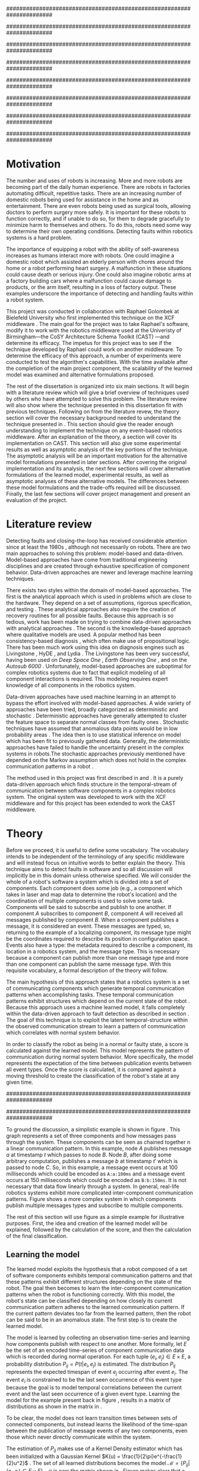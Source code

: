#+title:
#+author:  Jeremiah M. Via
#+options: H:4 num:t toc:nil \n:nil @:t ::t |:t ^:nil -:t f:t *:t <:t
#+options: TeX:t LaTeX:t skip:nil d:nil todo:t pri:nil tags:nil
#+startup: hidestars indent
#+INFOJS_OPT: view:nil toc:nil ltoc:t mouse:underline buttons:0 path:http://orgmode.org/org-info.js
#+EXPORT_SELECT_TAGS: export
#+EXPORT_EXCLUDE_TAGS: noexport
#+LATEX_CLASS: dissertation
#+LATEX_CLASS_OPTIONS: [a4paper,oneside,12pt,onecolumn,final,openany]
#+LATEX_HEADER: \usepackage{algorithmic}
#+LATEX_HEADER: \usepackage{algorithm}
#+LATEX_HEADER: \usepackage{program}
#+LATEX_HEADER: \usepackage{appendix}
#+LATEX_HEADER: \NumberProgramstrue

######################################################################
# Title page
######################################################################
#+begin_latex
\begin{titlepage}
%% Set the line spacing to 1 for the title page.
\begin{spacing}{1}
\begin{large}
\begin{center}
\mbox{}
\vfill
\begin{sc}
A Data-Driven Self-Awareness Model for Robotics Systems \\
\end{sc}
\vfill
Jeremiah M. Via \\
Supervisor: Nick Hawes \\
\vspace*{4mm}
\includegraphics[width=50mm]{crest.png}\\
Submitted in conformity with the requirements\\
for the degree of Artificial Intelligence \& Computer Science\\
School of Computer Science\\
University of Birmingham\\
\vfill
Copyright {\copyright} 2012 School of Computer Science, University of Birmingham\\
\vspace*{.2in}
\end{center}
\end{large}
\end{spacing}
\end{titlepage}
#+end_latex

######################################################################
# Abstract
######################################################################
#+begin_latex
  \thispagestyle{empty}
  \newpage
  \setcounter{page}{1}
  \pagenumbering{roman}
  
  \begin{abstract}
    Fault-detection in robotics systems is a difficult task. As robotics
    systems are becoming larger and more complex, subtle errors are
    becoming harder to detect and diagnose. Traditional fault-detection
    approaches have relied on explicit modeling of component behavior,
    either quantitatively or qualitatively, but these techniques will
    not scale to complex robots operating in dynamic environments.
    Machine learning approaches have become one way to overcome this
    limitation. A new technique which involves making the robot
    self-aware to the internal state of its own components is examined.
    This project implements and then measures the efficacy of a
    probabilistic self-awareness model for event-based robotics
    middlewares. Alternative model formulations are proposed and
    examined experimentally and asymptotically as a way to deal with
    shortcomings of the original approach.
  
    \vspace{0.5cm}
    \noindent\textit{Keywords}: robotics, fault detection,
    machine learning
  \end{abstract}
  \newpage
#+end_latex

######################################################################
# Acknowledgments
######################################################################
#+begin_latex
\renewcommand{\abstractname}{}%{Acknowledgments}
\begin{abstract}
To Nick, Marc, and Raphael for guiding me on the first project of my
scientific career.
\end{abstract}
\newpage
#+end_latex

######################################################################
# TOC
######################################################################
#+begin_latex
\tableofcontents
\newpage

\setcounter{page}{1}
\pagenumbering{arabic}
#+end_latex

* Motivation                                                          :PASS1:
\label{sec:motivation}

The number and uses of robots is increasing. More and more robots are
becoming part of the daily human experience. There are robots in
factories automating difficult, repetitive tasks. There are an
increasing number of domestic robots being used for assistance in the
home and as entertainment. There are even robots being used as
surgical tools, allowing doctors to perform surgery more safely. It is
important for these robots to function correctly, and if unable to do
so, for them to degrade gracefully to minimize harm to themselves and others.
To do this, robots need some way to determine their own operating
conditions. Detecting faults within robotics systems is a hard
problem.

The importance of equipping a robot with the ability of self-awareness
increases as humans interact more with robots. One could imagine a
domestic robot which assisted an elderly person with chores around the
home or a robot performing heart surgery. A malfunction in these
situations could cause death or serious injury. One could also imagine
robotic arms at a factory building cars where a malfunction could
cause damage to products, or the arm itself, resulting in a loss of
factory output. These examples underscore the importance of detecting
and handling faults within a robot system. 

This project was conducted in collaboration with Raphael Golombek at
Bielefeld University who first implemented this technique on the XCF
middleware \cite{Wrede:2004th}. The main goal for the project was to
take Raphael's software, modify it to work with the robotics
middleware used at the Univeristy of Birmingham---the CoSY
Architecture Schema Toolkit (CAST) \cite{haweswyatt10aei}---and
determine its efficacy. The impetus for this project was to see if the
technique developed by Raphael could work on another middleware. To
determine the efficacy of this approach, a number of experiments were
conducted to test the algorithm's capabilities. With the time
available after the completion of the main project component, the
scalability of the learned model was examined and alternative
formulations proposed.

The rest of the dissertation is organized into six main sections. It
will begin with a literature review which will give a brief overview
of techniques used by others who have attempted to solve this problem.
The literature review will also show where the technique presented in
this dissertation fit with previous techniques. Following on from the
literature revew, the theory section will cover the necessary
background needed to understand the technique presented in
\cite{Golombek:2011ek}. This section should give the reader enough
understanding to implement the technique on any event-based robotics
middleware. After an explanation of the theory, a section will cover
its implementation on CAST. This section will also give some
experimental results as well as asymptotic analysis of the key
portions of the technique. The asymptotic analysis will be an
important motivation for the alternative model formulations presented
in later sections. After covering the original implementation and its
analysis, the next few sections will cover alternative formulations of
the learned model, experimental results, as well as asymptotic
analyses of these alternative models. The differences between these
model formulations and the trade-offs required will be discussed.
Finally, the last few sections will cover project management and
present an evaluation of the project.

* Literature review                                                   :PASS1:
\label{sec:lit-review}

Detecting faults and closing-the-loop has received considerable
attention since at least the 1980s \cite{deKleer:1987vc}, although not
necessarily on robots. There are two main approaches to solving this
problem: model-based and data-driven. Model-based approaches have come
from traditional engineering disciplines and are created through
exhaustive specification of component behavior. Data-driven approaches
are newer and leverage machine learning techniques.

There exists two styles within the domain of model-based approaches.
The first is the analytical approach which is used in problems which
are close to the hardware. They depend on a set of assumptions,
rigorous specification, and testing \cite{blanke2006}. These
analytical approaches also require the creation of recovery routines
for all possible faults. Because this approach is so tedious, work has
been made on trying to combine data-driven approaches with analytical
approaches \cite{Luo:2010ud}. The second is the knowledge-based
approach where qualitative models are used. A popular method has been
consistency-based diagnosis \cite{deKleer:1987vc}, which often make
use of propositional logic. There has been much work using this idea
on diagnosis engines such as Livingstone
\cite{Kurien:2000ta,Williams:1996wf}, HyDE \cite{Narasimhan:2007ty},
and Lydia \cite{Feldman:2010uy}. The Livingstone has been very
successful, having been used on /Deep Space One/ \cite{Bajwa:2002tm},
/Earth Observing One/ \cite{Hayden:2004vn}, and on the /Autosub 6000/
\cite{Ernits:2010tm}. Unfortunately, model-based approaches are suboptimal for
complex robotics systems due to fact that explicit modeling of all
component interactions is required. This modeling requires expert
knowledge of all components in the robotics system.

Data-driven approaches have used machine learning in an attempt to
bypass the effort involved with model-based approaches. A wide variety
of approaches have been tried, broadly categorized as deterministic
and stochastic \cite{Golombek:2011ek}. Deterministic approaches have
generally attempted to cluster the feature space to separate normal
classes from faulty ones \cite{DeStefano:2000vt,Chandola:2006um}.
Stochastic techniques have assumed that anomalous data points would be
in low probability areas \cite{Casar:2008tp,Ye:2000uu}. The idea then
is to use statistical inference on model which has been fit to
previously gathered data. Generally, the deterministic approaches have
failed to handle the uncertainty present in the complex systems in
robots.The stochastic approaches previously mentioned have depended on
the Markov assumption which does not hold in the complex communication
patterns in a robot \cite{Golombek:2010hj}.

The method used in this project was first described in
\cite{Golombek:2010hj} and \cite{Golombek:2011ek}. It is a purely
data-driven approach which finds structure in the temporal-stream of
communication between software components in a complex robotics
system. The original system was developed to work with the XCF
middleware and for this project has been extended to work the CAST
middleware.

* Theory                                                              :PASS1:
\label{sec:theory}

#+begin_latex
\begin{wrapfigure}{R}{0.61\textwidth}
\centering
\includegraphics[width=0.6\textwidth]{img/simple.pdf}
\caption[A simple system]{This example shows a system at three discrete points in time and how data flows through a system. Notice that a message event occurs at a point in time. The goal is to exploit this knowledge to learn a model.}
\label{fig:simple}
\end{wrapfigure}
#+end_latex

Before we proceed, it is useful to define some vocabulary. The
vocabulary intends to be independent of the terminology of any
specific middleware and will instead focus on intuitive words to better
explain the theory. This technique aims to detect faults in software
and so all discussion will implicitly be in this domain unless otherwise
specified. We will consider the whole of a robot's software a system
which is divided into a set of components. Each component does some
job (e.g., a component which takes in laser and map data to determine
the robot's location) and the coordination of multiple components is
used to solve some task. Components will be said to subscribe and
publish to one another. If component /A/ subscribes to component /B/,
component /A/ will received all messages published by component /B/.
When a component publishes a message, it is considered an event. These
messages are typed, so, returning to the example of a localizing
component, its message type might be the coordinates required to
describe its position in configuration space. Events also have a
type: the metadata required to describe a component, its location in a
robotics system, and the message type. This is necessary because a
component can publish more than one message type and more than one
component can publish the same message type. With this requisite
vocabulary, a formal description of the theory will follow.

The main hypothesis of this approach states that a robotics system is
a set of communicating components which generate temporal
communication patterns when accomplishing tasks. These temporal
communication patterns exhibit structures which depend on the current
state of the robot \cite{Golombek:2010hj}. Because this approach uses
a machine learned model, it falls completely within the data-driven
approach to fault detection as described in section
\ref{sec:lit-review}. The goal of this technique is to exploit the
latent temporal-structure within the observed communication stream to
learn a pattern of communication which correlates with normal system
behavior.

In order to classify the robot as being in a normal or faulty state, a
score is calculated against the learned model. This model represents
the pattern of communication during normal system behavior. More
specifically, the model represents the expectation of the time between
publication events between all event types. Once the score is
calculated, it is compared against a moving threshold to create the
classification of the robot's state at any given time.

######################################################################
# Introduce the example to be used in explaining the idea
######################################################################

To ground the discussion, a simplistic example is shown in figure
\ref{fig:simple}. This graph represents a set of three components and
how messages pass through the system. These components can be seen as
chained together n a linear communication pattern. In this example,
node /A/ publishes message /a/ at timestamp $t$ which passes to node
/B/. Node /B/, after doing some arbitrary computation, publishes a
message /b/ at timestamp $t'$ which is passed to node /C/. So, in this
example, a message event occurs at 100 milliseconds which could be
encoded as =A:a:100ms= and a message event occurs at 150
milliseconds which could be encoded as =B:b:150ms=. It is not
necessary that data flow linearly through a system. In general,
real-life robotics systems exhibit more complicated inter-component
communication patterns. Figure \ref{fig:complex} shows a more complex
system in which components publish multiple messages types and
subscribe to multiple components.

#+begin_latex
\begin{wrapfigure}{L}{0.41\textwidth}
\centering
\includegraphics[width=0.4\textwidth]{img/complex.pdf}
\caption[A complex system]{In a real system, data flow will likely be non-linear.}
\label{fig:complex}
\end{wrapfigure}
#+end_latex

The rest of this section will use figure \ref{fig:simple} as a simple
example for illustrative purposes. First, the idea and creation of the
learned model will be explained, followed by the calculation of the
score, and then the calculation of the final classification.

** Learning the model                                                :PASS1:

The learned model exploits the hypothesis that a robot composed of a
set of software components exhibits temporal communication patterns
and that these patterns exhibit different structures depending on the
state of the robot. The goal then becomes to learn the inter-component
communication patterns when the robot is functioning correctly. With
this model, the robot's state can be classified depending on how
closely its current communication pattern adheres to the learned
communication pattern. If the current pattern deviates too far from
the learned pattern, then the robot can be said to be in an anomalous
state. The first step is to create the learned model.

The model is learned by collecting an observation time-series and
learning how components publish with respect to one another. More
formally, let $E$ be the set of an encoded time-series of component
communication data which is recorded during normal operation. For each
tuple $(e_i,e_j) \in E \times E$, a probability distribution $P_{ij} =
P(t \vert e_i,e_j)$ is estimated. The distribution $P_{ij}$ represents
the expected timespan of event $e_j$ occurring after event $e_i$. The
event $e_i$ is constrained to be the last seen occurrence of this
event type because the goal is to model temporal correlations between
the current event and the last seen occurrence of a given event type.
Learning the model for the example present back in figure
\ref{fig:simple}, results in a matrix of distributions as shown in the
matrix in \eqref{matrix:ex1}.

\begin{equation}
\label{matrix:ex1}
\begin{bmatrix}
P_{aa} & P_{ab} & P_{ac}\\
P_{ba} & P_{bb} & P_{bc}\\
P_{ca} & P_{cb} & P_{cc}
\end{bmatrix}
\end{equation}

To be clear, the model does not learn transition times between sets of
connected components, but instead learns the likelihood of the
time-span between the publication of message events of any two
components, even those which never directly communicate within the
system.

The estimation of $P_{ij}$ makes use of a Kernel Density estimator
which has been initialized with a Gaussian Kernel $K(u) =
\frac{1}{2\pi}e^{-\frac{1}{2}u^2}$ \cite{Golombek:2011ek}. The set of
all learned distributions becomes the model $\mathcal{M} = \{P_{ij}
\vert (e_i,e_j) \in E \times E\}$. $\mathcal{M}$ is now the matrix
shown in \eqref{matrix:ex1}. Figure \ref{fig:learned} makes clear that
a distribution is learned for the Cartesian product of the set of
event types.

#+caption:    A distribution is learned for each pair of event types.
#+label:      fig:learned
#+attr_latex: width=0.5\textwidth wrap placement={R}{0.55\textwidth}
[[file:img/learned.pdf]]

** Calculating the score                                             :PASS1:

During a live run, the score is calculated by comparing the incoming
stream of communication (i.e., message events) to the learned model.
The score is higher the more closely the incoming pattern
matches the learned pattern. Formally, the score at event $e_j$ is
defined as

#+begin_latex
\begin{equation}\label{eq:score}
s_j = \sum_{e_i \in E} w_{ij} \cdot P_{ij}(\Delta{}t_i)
\end{equation}
#+end_latex

\noindent where $E$ is the set of last seen instances of each event
type and $w_{ij}$ is the relative weighting of the probability value.
The weight $w_{ij}$ is a measure of how meaningful the particular
distribution $P_{ij}$ is as an indication to the system's performance.
The weight is defined as

#+begin_latex
\begin{equation}\label{eq:weight}
w_{ij} = 1 - \frac{h_{ij}}{\sum_{e_i \in E} h_{ij}}
\end{equation}
#+end_latex

The weight calculation presented in equation \eqref{eq:weight} makes
use of the entropy of the distribution. This represents how much
information is contained in a particular distribution and is used as a
measure of trustworthiness. Essentially, the lower the entropy, and
thus the more information contained in the distribution, the more
willing we are to trust the correlation between the two event types.
An algorithm for calculating the score is presented in algorithm
\ref{alg:score}.

#+begin_latex
\begin{algorithm}
\caption{Calculating the score on the receipt of event $e_j$ with
the set E of last seen instances of all event types.}
\label{alg:score}
\begin{program}
\FUNCT |score|(e_j, E) \BODY
s \gets \sum_{e_i}^E (1 - \frac{h_{ij}}{H_j}) P_{ij}(\Delta(e_i,e_j))
|return | \lVert s \rVert
\WHERE
h_{ij} \equiv \text{ entropy of } P_{ij}
H_j    \equiv \text{ sum entropy of } P_{*j}
\Delta(i,j) \equiv \text{ timespan between events $i$ and $j$}
\END
\end{program}
\end{algorithm}
#+end_latex

** Calculating the threshold                                         :PASS1:

An important aspect of this technique is that as the score changes
over the course of a system run so does the threshold. What is
considered the threshold for normal behavior is dependent on the
consistency of the communication pattern within the system. The
threshold changes according to formula \eqref{eq:threshold}. The idea
behind this formula is that the variance $S_{var}$ of consecutive scores
$S = (s_1, \dotsm, s_{j-1}, s_j)$ is lower when events match the
normal pattern learned in the model $\mathcal{M}$. So, when the
variance is lower, and thus the events better match the learned model,
the threshold is lowered. If the score variance increases, the
threshold increases as well to make the threshold harder to exceed.
This formula is defined formally as

#+begin_latex
\begin{equation}\label{eq:threshold}
s^* = a \cdot s^*_{val} + (1 - a) \cdot s^*_{val} \cdot \frac{S_{var}}{s^*_{var}}
\end{equation}
#+end_latex

where $S_{var}$ is the score variance, $s^*$ is the threshold
variance, and $s^*_{val}$ is a constant minimum threshold which is
determined before runtime.

** Classifying the system                                            :PASS1:

With the score and threshold calculated, classifying the system is
straight forward. As can be seen in \eqref{eq:classification}, the
system is considered abnormal anytime the score of the current event
$e_j$ does not exceed the calculated threshold $s^*$.

#+begin_latex
\begin{equation}\label{eq:classification}
\text{abnormal}(e_j) = \begin{cases}
&\text{true}  : s_j < s^*\\
&\text{false} : else
\end{cases}
\end{equation}
#+end_latex

* Original system                                                     :PASS1:
** Implementation                                                    :PASS1:

To implement the technique first specified by \cite{Golombek:2010hj}
on CAST, it was necessary to modify the code first implemented by the
original author and create a CAST component to connect to the modified
source. This section will cover the changes made to the original
source, and the background knowledge to put it into context, as well
as the description of the CAST component.

#+begin_latex
\begin{wrapfigure}{R}{0.41\textwidth}
\centering
\includegraphics[width=0.4\textwidth]{img/fts.pdf}
\caption[The FTS graph processor]{The main steps shown in the FTS processing graph representation. Decomposing problems this way allows for high code re-use.}
\label{fig:fts}
\end{wrapfigure}
#+end_latex

The original system created at Bielefeld was implemented using the
Filtering, Transformation, and Selection Library (FTS)
\cite{Luetkebohle09-FT}. Using FTS, one decomposes a problem into a
set of nodes which process data in discrete steps. This technique
allows for increased code re-usability due to the fact that nodes can
be connected any number of ways. By modifying the nodes and their
connections, the original implementation was modified to use CAST as
the data source instead of the XCF middleware.

In a CAST system, tasks are solved by a set of components grouped into
subarchitectures. Components communicate to one another through a
working memory local to the subarchitecture. Additionally, any
inter-subarchitecture communication also occurs through working
memories. A full explanation of CAST can be found in
\cite{haweswyatt10aei} but is beyond the scope of this dissertation. A
CAST component was created to monitor changes to any working memory
within the system. If a change was detected, metadata about the
message event was created and sent over a network connection to the
fault-detection system. The CAST component could additionally receive
the classification status back from the fault-detector for use by
other components but this scenario was never explored.

** Experimental results                                              :PASS1:

In order to evaluate the system, a series of experiments were created
to test the algorithm. Three different CAST systems were created, each
with properties to challenge the algorithm (and the changes made to it) in
some way. In each of the following experiments, each component
publishes only a single event type. The following sections will
present the systems tested, the methodology used, and the results of
the experiments.

*** Systems

- Linear chain system :: This is the simple system presented as an
     example back in section \ref{sec:theory} and was used as a sanity
     check when running experiments.
- Parallel chains system :: This system is a more complex version of
     the linear chain system. It is four independent, linear systems.
     The goal with this system was to test how independent chains of
     message events would affect one another and how the technique
     would handle disturbances.
- Non-connected system :: This system had ten unconnected components.
     It was created as an edge case to test the ability of the
     algorithm. It is worth noting that this system does not
     represent a realistic system for solving a task in an event-based
     architecture.

*** Methodology
\label{subsubsec:experiment_methodology}

The experiments were run in a virtual machine with each system being
run ten times. During the first phase, four-thousand message events
are collected from a normal run of this system. It is this data that
will be used to train the model that is used in the ten runs. In the
second phase, the system is run for another four-thousand message
events with a fault being induced at the two-thousand message event
mark. The performance is analyzed by calculating the delay between
fault induction and fault detection, the sensitivity and
specificity of the fault detector, and the Matthews correlation
coefficient.

The delay between fault induction and fault detection tells us how
quickly the algorithm can detect a fault within the system. The goal
is to detect a fault as quickly as possible. The sensitivity indicates
the likelihood that the fault detector will classify a fault as being
a faulty state. The specificity indicates the likelihood that a normal
state will be correctly classified. The Matthews correlation
coefficient (MCC) is measure of the agreement between predicted state and
observed state. If the MCC value is +1, it indicates perfect
prediction; if -1, it indicates total disagreement; and if 0, it
indicates random prediction \cite{Baldi:2000wp}.

Graphs for all experiments can be found in appendix
\ref{append:graphs}.

*** Results

#+caption: Experimental results from the original algorithm.
#+attr_latex: align=|l|r|r|r|r|
#+label: tbl:original
|---------------+-------------+-------------+------+-----------|
|               | Sensitivity | Specificity |  MCC | Delay     |
|---------------+-------------+-------------+------+-----------|
| Linear        |         1.0 |         1.0 |  1.0 | 0.37 sec. |
|---------------+-------------+-------------+------+-----------|
| Parallel      |         1.0 |        0.90 | 0.92 | 0 sec.    |
|---------------+-------------+-------------+------+-----------|
| Non-connected |        0.99 |        0.94 | 0.96 | 0.50 sec. |
|---------------+-------------+-------------+------+-----------|

Table \ref{tbl:original} summarizes the results of the experiments.
The original approach had nearly perfect sensitivity in all
experiments meaning correct classification occurred during almost the
entirety of the faulty system state. The specificity is also high
which means that few false alarms were signalled during the run. This
is a desirable property because fault recovery routines could be
costly with respect to a robot's task goal. The MCC value indicates
that the fault detector prediction almost perfectly matched the ground
truth in all experiments. All faults were detected in less than half
of a second. To be clear, the reason why there is a delay and perfect
sensitivity in the linear experiment is due to the fact that there is
a delay in the calculation of the score. The first system
classification value after the fault was induced was faulty, but it
took 0.37 seconds for this classification to occur. The approach was
least performant on the non-connected component system. This was
because there is less information in the interaction between
components for the model to contain and as a result, when one
component was killed the score did not change much.

** Asymptotic analysis                                               :PASS1:
\label{subsec:orig-asymp}

When evaluating the approach first described in
\cite{Golombek:2010hj}, beyond knowing how it performed
experimentally, it was also desirable to know how the algorithm would
scale with input. This is done by performing asymptotic analysis of
the technique. It is the learned model which is truly core to this
approach and so analysis will focus on the model. There are two
aspects worth analyzing: the runtime efficiency score calculation from
the model and the space efficiency of the model itself.

Space efficiency is concerned with analyzing the amount of memory an
algorithm utilizes as input grows. In the approach described in
section \ref{sec:theory}, we saw that the algorithm learns a
probability distribution for the Cartesian product of the set of event
types. Because this value is constant, we can represent it formally as

\begin{equation}\label{eq:orig_memory}
\text{model}(n) \in  \Theta(n^2)
\end{equation}

This means that as the number of event types $n$ increases, the size
of the model must grow quadratically. During experimentation, it was
observed that with a system of 100 components, memory usage had
exceeded 4 GB. This would become a major concern on a system like the
Asimo which, due to its behavior-based architecture, runs hundreds of
components at a time \cite{Sakagami:2002cf}.

The runtime efficiency of score calculation was another area of
concern because this algorithm depended directly on the size of the
model. The calculation is off of the algorithm
\ref{alg:score} from section \ref{sec:theory}. On analysis, we can see
that there are two aspects to the algorithm: calculating the sum
entropy and then calculating the whole score which can be seen in
equation \eqref{eq:orignal_score}.

#+begin_latex
\begin{equation}
\label{eq:orignal_score}
\begin{split}
score(n) &= H_{ij} + \sum_{e_i}^E\\
score(n) &= n + 5n\\
score(n) &= 6n\\
score(n) &\in \Theta(n)
\end{split}
\end{equation}
#+end_latex

Since the sum entropy $H_j$ will be the same for all events $e_i \in
E$ on the receipt of event $e_j$, this only needs to be calculated
once. Calculating this value requires a simple summation over the $n$
entries which have information about the event type $j$, hence its
value is $n$. Similarly, the score calculation is a summation over the
$n$ relevant entries in $E$ with the addition of five steps for each
entry, hence $5n$. Performing arithmetic, we can see that while the
model may be $\Theta(n^2)$, the score calculation is only $\Theta(n)$
because it only considers the relevant entries.

* Connection-based model                                              :PASS1:
** Idea & Implementation                                             :PASS1:

The asymptotic analysis from section \ref{subsec:orig-asymp} showed
that the space efficiency of the learned model could not scale with
larger systems and provided motivation for alternative model
formulations. The goal for the rest of the project then became to find
a way to reduced the size of this model. The initial idea was to use
the information about the connections between components---all
information which could be gathered /a priori/ on CAST
\cite{Otto:2010uc}. This information could then be exploited to prune
the model and retain only the parts of the model which correlate to
actual paths of communication within the real system.

Using the example presented in figure \ref{fig:simple}, we can see
that informaton flows from node /A/ to node /B/ and from node /B/ to
node /A/. Using the idea of pruning, we could remove from the model
the learned distributions between components /A/ and /C/. Additionally,
since information in this example flows as a directed graph, we can
prune all distributions which correlate to the reverse direction,
e.g., $P_{ab}$. It was decided that the distribution which modeled a
component to itself would be kept because it would be useful to have a
distribution of how often a component published. All together, the model
$\mathcal{M}$ is reduced to

#+begin_latex
\begin{equation}
\label{eq:reduced_model}
\begin{bmatrix}
P_{aa} & \empty & \empty\\
P_{ba} & P_{bb} & \empty\\
\empty& P_{cb} & P_{cc}
\end{bmatrix}
\end{equation}
#+end_latex

** Asymptotic analysis                                               :PASS1:

The change in the formulation of the model affects how the size scales
with new event types. Analyzing the space efficiency of this approach,
we can see that in the worst case the system will be fully-connected.
The best case occurs when the system contains no connection between
any components. Formally, the space efficiency of this model is

#+begin_latex
\begin{equation}
\begin{split}
\label{eq:reduced_asymp}
model(n) &\in O(n^2)\\
model(n) &\in \Omega(n)
\end{split}
\end{equation}
#+end_latex

** Experimental results                                              :PASS1:

The same methodology presented in section
\ref{subsubsec:experiment_methodology} was used to evaluate the
connection-based model approach. Table \ref{tbl:reduced} shows the
results from the experiments. What can be seen from the results is
that this approach cannot detect faults. When analyzing the model
against the score calculation this makes sense. The score is
calculated when a message event is received but because the model only
contains distributions for message events originating from the publishing
component and the message events which the publishing component subscribes
to, it has a limited capacity to notice that message events are no
longer occurring. Consider the example presented in figure
\ref{fig:simple}: if component /B/ were to die, no more messages
events from components /B/ or /C/ would ever be published. The only
message events which could generate scores would be the messages from
component /A/. If component /A/ is publishing according to the model,
the score would remain high for that message event and this the entire
system. The failure of this approach was the impetus to try the
approach presented in the following section.

#+caption: Experimental results from the connection-based model.
#+attr_latex: align=|l|r|r|r|r|
#+label: tbl:reduced
|---------------+-------------+-------------+-------+----------|
|               | Sensitivity | Specificity |   MCC | Delay    |
|---------------+-------------+-------------+-------+----------|
| Linear        |        0.00 |        0.99 | -0.05 | -        |
|---------------+-------------+-------------+-------+----------|
| Parallel      |        0.00 |        0.95 | -0.18 | -        |
|---------------+-------------+-------------+-------+----------|
| Non-connected |        0.06 |        1.00 |  0.11 | 207 sec. |
|---------------+-------------+-------------+-------+----------|

* Metronome-based approach                                            :PASS1:
** Idea & Implementation                                             :PASS1:

After the failure of the connection-based approach to reduce the model
and remain performant, a new approach had to be created. What was
created was based on the idea of a metronome and how it ticks at a
constant rate. This was mimicked in CAST by creating a component which
published at a constant rate. By learning how every other component
published relative to the metronome component, it was thought that it
might be possible to dramatically reduce the model size while still
remaining performant.

Implementation of this idea meant adding an extra component in the
CAST system and pruning all distributions which did not have the
metronome =m= in the $j$ position of a distribution $P_{ij}$.
Performing this optimization example shown in figure \ref{fig:simple}
resulted in a model $\mathcal{M}$ reduced to

#+begin_latex
\begin{equation}
\label{eq:metronome_model}
\begin{bmatrix}
P_{am} & P_{bm} & P_{cm} & P_{mm}
\end{bmatrix}
\end{equation}
#+end_latex

** Asymptotic analysis                                               :PASS1:

Implementing this technique resulted in a far smaller model. Formally,
the space efficiency of this new model became

#+begin_latex
\begin{equation}
\label{eq:metronome_asymp}
model(n) \in \Theta(n + 1)
\end{equation}
#+end_latex

This difference results in a rather dramatic reduction. For example,
on complex CAST system with 100 components, the model size for the
original implementation would be $model(n) \in \Theta(n^2) = 10,000$.
With the metronome approach, the space efficiency for this same system
becomes $model(n) \in \Theta(n + 1) = 101$. The difference in space
efficiency means that the metronome approach could scale more than the
original implementation.

** Experimental results                                              :PASS1:

#+caption: Experimental results from the metronome model.
#+attr_latex: align=|l|r|r|r|r|
#+label: tbl:metronome
|---------------+-------------+-------------+------+----------|
|               | Sensitivity | Specificity |  MCC | Delay    |
|---------------+-------------+-------------+------+----------|
| Linear        |        0.84 |         1.0 | 0.83 | 6.5 sec. |
|---------------+-------------+-------------+------+----------|
| Parallel      |        0.95 |        0.76 | 0.73 | 1.8 sec. |
|---------------+-------------+-------------+------+----------|
| Non-connected |        0.94 |        0.95 | 0.88 | 9.2 sec. |
|---------------+-------------+-------------+------+----------|

Using the same methodology from section
\ref{subsubsec:experiment_methodology}, experiments were conducted to
analyze the performance of the metronome-based model. Table
\ref{tbl:metronome} summarizes the results. It can be seen that in all
cases this system takes longer to detect faults. Given the massive
reduction in model size, the trade-off is likely worth the increased
delay. It is also the case the sensitivity, specificity, and the
Matthews correlation coefficient suffer from this change in the model.
Given that the only change in the system is the formulation of the
model, it is worth investigating if changes to the score and threshold
calculation algorithms could make this approach more performant while
maintaining the reduced model size.

* Project management                                                  :PASS1:
\label{sec:management}

Large projects are strenuous. Effective project management then
becomes crucial in ensuring constant progress throughout the whole
academic year. This section briefly mentions software and techniques
that were chosen for development.

Git was used rather than Subversion for one key reason: it is easy to
maintain multiple branches of the code and move changes to all of
them. This feature was especially important because it meant that
multiple model implementations could be kept in separate branches,
allowing code to remain clear. In Subversion, doing the equivalent
would have made it very difficult to make updates to all branches when
bugs were found and fixed.

Because inheriting such a large code-base can be overwhelming, unit
tests were used to create a contract of behavior for the most critical
classes in the system. And by using Jenkins as a continuous
integration server, it was possible to know when any change to the
code caused a test on any branch to fail. Jenkins also published the
results of static analysis run by Maven, the build system used. Static
analysis helped suss out potential bugs and resulted in more robust
code. Maven also has the benefit that rather than managing
dependencies myself, it would download from its servers many of the
libraries needed during development. It was not always possible
to download these libraries but they were trivial to install in the
local Maven repository.

Perhaps the most important aspect of project management, and
unfortunately discovered only towards the end of the project, was
issue management. Using Github Issues, it was possible to set project
milestones and attach the tasks necessary to complete the milestone.
This has the benefit of putting in concrete terms the steps necessary
to reach a goal. So rather than flailing around to figure out what to
do next, there was always a concrete task that could be done.

* Project evaluation                                                  :PASS1:
\label{sec:evaluation}

This section will focus on evaluating two important aspects of a
project. First, it will evaluate how well the project met its intended
goals. Second, it will evaluate my performance during the course of
this project. For both aspects, things done right will be mentioned as
will areas of improvement for future projects.

The original goals of the project were to modify the code used by
Raphael Golombek, author of the original approach, to work with CAST
and then to determine its efficacy in this system. These goals were
met with enough time to extend the original approach in a meaningful
way.

During the project, I had the habit of wanting to discard an approach
if I did not get the desired results immediately. This fatalistic
approach to science inhibits the discovery of all but the most trivial
new knowledge. Additionally, I had the bad habit of accepting any of
the data that came out of the system without understanding why those
results had occurred. Fortunately, my supervisor helped me start
to break these habits. Because he would ask me to explain why I had
the results I had, I was forced to sit and analyze the system. By
doing this I was able to find and fix a number of bugs in the original
implementation and correct errors in the score calculation which did
not match the papers describing the technique. I am very grateful to
have to learned these lessons early in my science career.

I also did a lot of things right during the project. As covered in
section \ref{sec:management}, I did a lot to ease the management and
understanding of such a large, experimental code base. Adding unit
tests to the core classes ensured that my alternative model
formulations could not break the code base in unexpected ways. I also
managed my time well. Knowing that the autumn term would be incredibly
busy, I finished the core of my project over the summer holiday. This
eased the stress I would have otherwise felt and let me focus on that
term's work.

Overall, I did a lot right which made the project easier than it could
have been. I also learned a lot about how to approach the scientific
aspects of the project.

* Conclusion                                                          :PASS1:

This dissertation presented the theory behind a new data-driven
technique for detecting faults in event-based robotics middlewares. It
learns a model of the predicted timespan between the publication all
pairs of event types. By exploiting this model, a score for a live
system can be calculated which can be used to classify the robot as
being either in a normal or faulty state. The original implementation
was heavily modified to work with a different middleware than
initially designed and experimental results for this system were
presented. Asymptotic analysis provided motivation for the need to
reduce the size of this learned model. Two alternative model
formulations were shown with experimental results and asymptotic
analysis. Experimentation showed one approach failed to work and so
was discarded. Future work on this topic could incorporate multiple
models to increase flexibility. Additionally, models could be learned
against known faults which the robot could utilize to perform specific
actions for graceful degradation. This project took a lot of effort
but was well worth it for the knowledge gained.

\newpage
\bibliographystyle{plain}
\bibliography{references}


\appendix\appendixpage\addappheadtotoc
* Experiment graphs                                                   :PASS1:
\label{appendix:graphs}
** Original model
*** Linear chain

#+begin_center
[[file:img/original_linear.eps]]
#+end_center

*** Parallel chains

#+begin_center
[[file:img/original_parallel.eps]]
#+end_center

*** Non-connected components

#+begin_center
[[file:img/original_nonconnected.eps]]
#+end_center

** Connection-based model
*** Linear chain

#+begin_center
[[file:img/reduced_linear.eps]]
#+end_center

*** Parallel chains

#+begin_center
[[file:img/reduced_parallel.eps]]
#+end_center

*** Non-connected components

#+begin_center
[[file:img/reduced_nonconnected.eps]]
#+end_center

** Metronome model
*** Linear chain

#+begin_center
[[file:img/metronome_linear.eps]]
#+end_center

*** Parallel chains

#+begin_center
[[file:img/metronome_parallel.eps]]
#+end_center

*** Non-connected components

#+begin_center
[[file:img/metronome_nonconnected.eps]]
#+end_center

* User guide                                                          :DRAFT:
** Installation

As this project depends on Java and CAST, you must have a system which
can run both. A working installation of CAST is necessary;
instructions can be found on the project homepage [fn:1]. Once CAST is
installed, most of the prerequisites will be met.

Additionally, this project uses Apache Maven as its build system. This
has the benefit that most libraries are automatically installed from a
remote repository with no work on your part. Unfortunately, not all
of the necessary Java libraries are available in the Maven
repositories so in addition, there is a top-level folder called =lib=
which contains additional libraries. These should be installed to the
local Maven repository by standard means. Documentation for performing
this can be seen by running =mvn help install= at the command prompt.

With of all the necessary preconditions met, building the project
should be simple. To build the project into a =jar=, simply go to
top-level folder in the project and execute the following command

#+begin_example
  user@machine:~/fyp$ mvn package
#+end_example

This command will compile the code, run all of the unit tests, and
then build the =jar= file.

** Running

#+begin_example
    user@machine:~/fyp$ java -Xmx2g \
                        -jar \
                        target/aucom-0.0.1-jar-with-dependencies.jar
#+end_example

The following command line options are available for determine which
part of the system you would like to run. 

#+begin_example 
  java AucomMain [options...]
   -C         : Run the data collector. This must be used with
                the -o options to specify the name of the
                output file
   -D         : Transform a classification file into a dat file
                suitable for graphing in gnuplot.
   -E         : Run the data collector. This must be used with
                the -i and -o options to specify the name of
                the input and output files
   -R         : Run aucom with a previously collected
                observationfiles as the input.
   -e N       : The observation when the error is to occur.
   -i FILE    : *Required* The input file. Given the major mode
                of the program, the type of file will be
                inferred.
   -o FILE    : *Required* The output file. Given the major
                mode of the program, the type of file will be
                inferred.
   -q         : Inhibit output, with the exception of the fault
                timestamp when running an experiment.
   -s N       : The number of observations to collect before
                terminating the program.
   -t FILE    : The file to use when training the model for
                replay mode.
#+end_example
                                          
Because it can be so tedious to specify Java VM options and options
for the fault detector, there are a serious of wrapper scripts to make
it more bearable. These can be found in the directory
=experiment_configs=. The script =observation_collection.sh= creates a
run with the necessary components to collect an input observation stream
for training, the script =experiment.sh= will run an experiment, and
the script =convert.sh= will convert from the default classification
XML data to a space separated CSV file for easier plotting. There is
an additional script, =replay.sh=, which allows one to run an entire
experiment independent of CAST. All that is needed are two observation
time series; one is used as the training data and the other used as
input to the trained fault detector.

** Analysis

Analysis is an important aspect of this project so a lot of work has
been done to make it as quick as possible. As a result, data comes out
of the system in a format easily interpreted by the =gnuplot=. This
has been the program used for plotting data throughout this project
and there are a number of example scripts scattered through the
project directories. A simple =gnuplot= script is presented below which will
display the graph to the screen. 
 
#+begin_example
  reset
  set yrange [0:1]
  data='experimental_data.csv'
  plot data using 1:2 with lines title 'Score',\
       data using 1:3 with lines title 'Threshold'
  #+end_example

To generate the plot, run the script with the command below making
sure you enter the =-p= to persist the window after the script terminates.

#+begin_example
  gnuplt -p analysis.plt
#+end_example

More options can be found in the manpages or in the excellent online
documentation [fn:2].

* Directory Structure

The folder contains two separate projects. One project, =aucom.sa=, is
the set of CAST components required to communicate with the fault
detector and run experiments. The folder =aucom= contains the bulk of
the work. It contains the modified source based on the original
implementation. 

The structure of the =aucom= project is based on a standard Maven
project with extra directories for experimental configurations and the
dissertation. The folder =cast_configs= contains all of the CAST
scripts to run the experimental setups. The folder
=experiment_configs= contains the wrapper scripts to ease running
experiments. The =docs= folder contains this dissertation as well as
the proposal in \LaTeX{} form. 

Additionally, the =src= folder of each of three model formulations is
provided. If more up-to-date versions are desired, they can be found
in the project repository [fn:3].

* Graphs                                                           :NOEXPORT:
** Original
*** Linear

#+begin_src gnuplot :var data="./data/original_3chain_fault.csv" :exports none :file "img/original_linear.eps" :cache yes
  reset
  set terminal postscript color solid eps enhanced 20
  set parametric
  set yrange [0:1]
  set ylabel 'Score'
  set y2label 'Threshold'
  set xlabel 'Seconds'
  #set xrange [0:150000]
  set format x "%3.0f"
  set key below
  fault = 255#255673
  plot data using ($1/1000):($2) with lines  title 'Score',\
       data using ($1/1000):($3) with lines title 'Threshold',\
       fault, t title 'Induced fault'
#+end_src

#+results[857ecf0ba9b830ab8504247a9f41f5de22748601]:
[[file:img/original_linear.eps]]

*** Parallel

#+begin_src gnuplot :var data="./data/original_4x4_fault.csv" :exports none :file "img/original_parallel.eps" :cache yes
  reset
  set terminal postscript color solid eps enhanced 20
  set parametric
  set yrange [0:1]
  set ylabel 'Score'
  set y2label 'Threshold'
  set xlabel 'Seconds'
  set xrange [0:120]
  set format x "%3.0f"
  set key below
  fault = 51#51878
  plot data using ($1/1000):($2) with lines  title 'Score',\
       data using ($1/1000):($3) with lines title 'Threshold',\
       fault, t title 'Induced fault'
#+end_src

#+results[42d138abeea0f0e70706b50f7600dc73fa81be66]:
[[file:img/original_parallel.eps]]

*** Non-connected

#+begin_src gnuplot :var data="./data/original_10x1_fault.csv" :exports none :file "img/original_nonconnected.eps" :cache yes
  reset
  set terminal postscript color solid eps enhanced 20
  set parametric
  set yrange [0:1]
  set ylabel 'Score'
  set y2label 'Threshold'
  set xlabel 'Seconds'
  set xrange [0:200]
  set format x "%3.0f"
  set key below
  fault = 101#101500
  plot data using ($1/1000):($2) with lines  title 'Score',\
       data using ($1/1000):($3) with lines title 'Threshold',\
       fault, t title 'Induced fault'
#+end_src

#+results[e7af16506a2820b6664d748d1e20cb0b60cb7e73]:
[[file:img/original_nonconnected.eps]]


*** 4x4 normal

#+begin_src gnuplot :var data="./data/original_4x4_normal.csv" :exports none :file "img/original_4x4_normal.eps" :cache yes
  reset
  set terminal postscript color solid eps enhanced 20
  set yrange [0:1]
  set xrange [0:150000]

  set title 'Normal'
  plot norm using 1:2 with dots notitle,\
       norm using 1:2 with lines smooth bezier title 'Score (smoothed)',\
       norm using 1:3 with lines title 'Threshold'
#+end_src

#+RESULTS[712afaa890dd2a697fe7b6fcc85e9d8f3528686f]:
[[file:img/original_4x4_normal.eps]]

*** 4x4 fault

#+begin_src gnuplot :var data="./data/original_4x4_fault.csv" :exports none :file "img/original_4x4_fault.eps" :cache yes
  reset
  set terminal postscript color solid eps enhanced 20
  set yrange [0:1]
  set xrange [0:150000]
  set title "Normal"
  plot data using 1:2 with dots notitle,\
       data using 1:2 with lines smooth bezier title 'Score (smoothed)',\
       data using 1:3 with lines title 'Threshold'
#+end_src
#+RESULTS[43081e236f08b1ee98a8982967e878c0ad9f7e27]:
[[file:img/original_4x4_fault.eps]]

** Reduced
*** Linear

#+begin_src gnuplot :var data="./data/reduced_3chain_fault.csv" :exports none :file "img/reduced_linear.eps" :cache yes
  reset
  set terminal postscript color solid eps enhanced 20
  set parametric
  set yrange [0:1]
  set ylabel 'Score'
  set y2label 'Threshold'
  set xlabel 'Seconds'
  #set xrange [0:200]
  set format x "%3.0f"
  set key below
  fault = 102
  plot data using ($1/1000):($2) with lines  title 'Score',\
       data using ($1/1000):($3) with lines title 'Threshold',\
       fault, t title 'Induced fault'
#+end_src

#+results[bbab97be2f7ea32a6fbe7de3afc7a86be64cac84]:
[[file:img/reduced_linear.eps]]

*** Parallel

#+begin_src gnuplot :var data="./data/reduced_4x4_fault.csv" :exports none :file "img/reduced_parallel.eps" :cache yes
  reset
  set terminal postscript color solid eps enhanced 20
  set parametric
  set yrange [0:1]
  set ylabel 'Score'
  set y2label 'Threshold'
  set xlabel 'Seconds'
  #set xrange [0:200]
  set format x "%3.0f"
  set key below
  fault = 64
  plot data using ($1/1000):($2) with lines  title 'Score',\
       data using ($1/1000):($3) with lines title 'Threshold',\
       fault, t title 'Induced fault'
#+end_src

#+results[309ac14f19a2ef08284781a59e6f7c9dcf0f54cf]:
[[file:img/reduced_parallel.eps]]

*** Non-connected

#+begin_src gnuplot :var data="./data/reduced_10x1_fault.csv" :exports none :file "img/reduced_nonconnected.eps" :cache yes
  reset
  set terminal postscript color solid eps enhanced 20
  set parametric
  set yrange [0:1]
  set ylabel 'Score'
  set y2label 'Threshold'
  set xlabel 'Seconds'
  #set xrange [0:200]
  set format x "%3.0f"
  set key below
  fault = 101
  plot data using ($1/1000):($2) with lines  title 'Score',\
       data using ($1/1000):($3) with lines title 'Threshold',\
       fault, t title 'Induced fault'
#+end_src

#+results[4f08cfd84807207fb83a60dd47b6c7cd6a2f36a0]:
[[file:img/reduced_nonconnected.eps]]

** Metronome
*** Linear

#+begin_src gnuplot :var data="./data/metronome_3chain_fault.csv" :exports none :file "img/metronome_linear.eps" :cache yes
  reset
  set terminal postscript color solid eps enhanced 20
  set parametric
  set yrange [0:1]
  set ylabel 'Score'
  set y2label 'Threshold'
  set xlabel 'Seconds'
  #set xrange [0:200]
  set format x "%3.0f"
  set key below
  fault = 21
  plot data using ($1/1000):($2) with lines  title 'Score',\
       data using ($1/1000):($3) with lines title 'Threshold',\
       fault, t title 'Induced fault'
#+end_src

#+results[221fb4a4721c1723807b78c23d92405a24ef1ea2]:
[[file:img/metronome_linear.eps]]

*** Parallel

#+begin_src gnuplot :var data="./data/metronome_4x4_fault.csv" :exports none :file "img/metronome_parallel.eps" :cache yes
  reset
  set terminal postscript color solid eps enhanced 20
  set parametric
  set yrange [0:1]
  set ylabel 'Score'
  set y2label 'Threshold'
  set xlabel 'Seconds'
  #set xrange [0:200]
  set format x "%3.0f"
  set key below
  fault = 18
  plot data using ($1/1000):($2) with lines  title 'Score',\
       data using ($1/1000):($3) with lines title 'Threshold',\
       fault, t title 'Induced fault'
#+end_src

#+results[e9b29ec59f1b19cd4b6af0fd6491894c38c92cc6]:
[[file:img/metronome_parallel.eps]]

*** Non-connected

#+begin_src gnuplot :var data="./data/metronome_10x1_fault.csv" :exports none :file "img/metronome_nonconnected.eps" :cache yes
  reset
  set terminal postscript color solid eps enhanced 20
  set parametric
  set yrange [0:1]
  set ylabel 'Score'
  set y2label 'Threshold'
  set xlabel 'Seconds'
  #set xrange [0:200]
  set format x "%3.0f"
  set key below
  fault = 93
  plot data using ($1/1000):($2) with lines  title 'Score',\
       data using ($1/1000):($3) with lines title 'Threshold',\
       fault, t title 'Induced fault'
#+end_src

#+results[c1414d7a1aaba8ba6ea10939296f50127b5e511e]:
[[file:img/metronome_nonconnected.eps]]

* Dot                                                              :NOEXPORT:
** Simple example

#+begin_src dot :exports none :file "img/simple.pdf" :cache yes
  digraph Example1 {
  rankdir=LR;
  subgraph cluster2 {
  label="Event from B";
  A3[label="A"];
  B3[label="B"];
  C3[label="C"];
  A3 -> B3
  [label="a  "];
  B3 -> C3
  [label="b  (150ms)",color="red",style="bold",fontcolor="red"];

  }
  subgraph cluster1 {
  label="Event from A";
  A2[label="A"];
  B2[label="B"];
  C2[label="C"];
  A2 -> B2
  [label="a  (100ms)",color="red",style="bold",fontcolor="red"];
  B2 -> C2 [label="b  "];
  }
  subgraph cluster0 {
  label="No event";
  A1[label="A"];
  B1[label="B"];
  C1[label="C"];
  A1 -> B1 [label="a  "];
  B1 -> C1 [label="b  "];
  }
  }
#+end_src

#+results[28b705f07d1e03abb305d766c3977c98ea4a8c35]:
[[file:img/simple.pdf]]

** Complex example

#+begin_src dot :exports none :file "img/complex.pdf" :cache yes
  digraph real {
  rankdir=LR;
  A -> B [dir="both"];
  A -> C [dir="both"];
  A -> D [dir="both"];
  A -> E [dir="both"];
  A -> F [dir="both"];
  B -> E;
  C -> D;
  D -> E;
  F -> D;
  }
#+end_src

#+results[99f3dcb61f89218e0549f24db3818522474e40b1]:
[[file:img/complex.pdf]]

** Learned

#+begin_src dot :exports none :file "img/learned.pdf" :cache yes
  digraph G {
          rankdir=LR;
          A -> A [label="P(AA)"];
          A -> B [label="P(AB)"];
          A -> C [label="P(AC)"];
          B -> A [label="P(BA)"];
          B -> B [label="P(BB)"];
          B -> C [label="P(BC)"];
          C -> A [label="P(CA)"];
          C -> B [label="P(CB)"];
          C -> C [label="P(CC)"];
  }
#+end_src

#+results[cc2bb741e8fa3d5e6be7049aa932a42ec96640c5]:
[[file:img/learned.pdf]]

** FTS graph

#+begin_src dot :exports none :file "img/fts.pdf" :cache yes
  digraph G {
  CAST;
  CalcScore [label="Calculate Score"];
  ClassifyScore [label="Classify"];
  CAST -> Encode -> CalcScore -> ClassifyScore;
  ClassifyScore -> CAST [style="dotted"];
  }
#+end_src

#+results[5710aa41772addb6164eb3ba5522bf326d7464ce]:
[[file:img/fts.pdf]]

#  LocalWords:  Virtualization subarchitecture timespan suboptimal
** 10x0 system
#+begin_src dot :exports none :file "img/10x0.pdf" :cache yes
  graph G {
          A;
          B; C; D; E; F; G; H; I; J;
  }
#+end_src

#+results[b8b5f54062138b16fa109b193bbe3784095243ef]:
[[file:img/10x0.pdf]]

** 4x4 system

#+begin_src dot :exports none :file "img/4x4.pdf" :cache yes
digraph four_chain {
          rankdir=LR;
          A -> B -> C -> D;
          E -> F -> G -> H;
          I -> J -> K -> L;
          M -> N -> O -> P;
}
#+end_src

#+results[102e7bb2e2a92621d961c874d899b77a207c512b]:
[[file:img/4x4.pdf]]

** Dora

#+begin_src dot :exports none :file "img/dora.pdf" :cache yes
digraph four_chain {
          rankdir=LR;
          A -> B -> C -> D;
          E -> F -> G -> H;
          I -> J -> K -> L;
          M -> N -> O -> P;
}
#+end_src

#+results[9256b7f8aa8b1fdab31ab3f2e0eec2527c138cb7]:
[[file:img/dora.pdf]]

#  LocalWords:  analytical middleware performant metadata runtime

* Footnotes

[fn:1] [[http://www.cs.bham.ac.uk/research/projects/cosy/cast]]
[fn:2] [[http://www.gnuplot.info/docs_4.6]]
[fn:3] [[https://github.com/jvia/fyp]]

#  LocalWords:  Autosub
